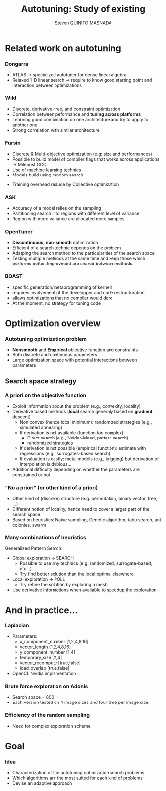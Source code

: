 # -*- coding: utf-8 -*-
# -*- mode: org -*-
#+startup: beamer
#+STARTUP: overview
#+STARTUP: indent
#+TAGS: noexport(n)

#+Title: Autotuning: Study of existing
#+AUTHOR:      Steven QUINITO MASNADA

#+EPRESENT_FRAME_LEVEL: 2

#+LaTeX_CLASS: beamer
#+LaTeX_CLASS_OPTIONS: [11pt,xcolor=dvipsnames,presentation]
#+OPTIONS:   H:3 num:t toc:nil \n:nil @:t ::t |:t ^:nil -:t f:t *:t <:t

#+LATEX_HEADER: \usedescriptionitemofwidthas{bl}
#+LATEX_HEADER: \usepackage[T1]{fontenc}
#+LATEX_HEADER: \usepackage[utf8]{inputenc}
#+LATEX_HEADER: \usepackage[american]{babel}
#+LATEX_HEADER: \usepackage{ifthen,figlatex,amsmath,amstext,gensymb,amssymb}
#+LATEX_HEADER: \usepackage{boxedminipage,xspace,multicol}
#+LATEX_HEADER: %%%%%%%%% Begin of Beamer Layout %%%%%%%%%%%%%
#+LATEX_HEADER: \ProcessOptionsBeamer
#+latex_header: \mode<beamer>{\usetheme{Madrid}}
#+LATEX_HEADER: \usecolortheme{whale}
#+LATEX_HEADER: \usecolortheme[named=BrickRed]{structure}
# #+LATEX_HEADER: \useinnertheme{rounded}
#+LATEX_HEADER: \useoutertheme{infolines}
#+LATEX_HEADER: \setbeamertemplate{footline}[frame number]
#+LATEX_HEADER: \setbeamertemplate{headline}[default]
#+LATEX_HEADER: \setbeamertemplate{navigation symbols}{}
#+LATEX_HEADER: \defbeamertemplate*{headline}{info theme}{}
#+LATEX_HEADER: \defbeamertemplate*{footline}{info theme}{\leavevmode%
#+LATEX_HEADER:   \hbox{%
#+LATEX_HEADER:     \begin{beamercolorbox}[wd=.5\paperwidth,ht=2.25ex,dp=1ex,center]{author in head/foot}%
#+LATEX_HEADER:       \usebeamerfont{author in head/foot}\insertshortauthor
#+LATEX_HEADER:     \end{beamercolorbox}%
#+LATEX_HEADER:   \begin{beamercolorbox}[wd=.41\paperwidth,ht=2.25ex,dp=1ex,center]{title in head/foot}%
#+LATEX_HEADER:     \usebeamerfont{title in head/foot}\insertsectionhead
#+LATEX_HEADER:   \end{beamercolorbox}%
#+LATEX_HEADER:   \begin{beamercolorbox}[wd=.09\paperwidth,ht=2.25ex,dp=1ex,right]{section in head/foot}%
#+LATEX_HEADER:     \usebeamerfont{section in head/foot}\insertframenumber{}~/~\inserttotalframenumber\hspace*{2ex} 
#+LATEX_HEADER:   \end{beamercolorbox}
#+LATEX_HEADER:   }\vskip0pt}
#+LATEX_HEADER: \setbeamertemplate{footline}[info theme]
#+LATEX_HEADER: %%%%%%%%% End of Beamer Layout %%%%%%%%%%%%%
#+LATEX_HEADER: \usepackage{verbments}
#+LATEX_HEADER: \usepackage{xcolor}
#+LATEX_HEADER: \usepackage{color}
#+LATEX_HEADER: \usepackage{url} \urlstyle{sf}

#+LATEX_HEADER: \let\alert=\structure % to make sure the org * * works of tools
#+BEAMER_FRAME_LEVEL: 2


#+LATEX_HEADER: \AtBeginSection[]{\begin{frame}<beamer>\frametitle{Topic}\tableofcontents[currentsection]\end{frame}}

* Related work on autotuning
*** Dongarra
# types de problème, type d'approch
- ATLAS \to specialized autotuner for dense linear algebra
- Relaxed 1-D linear search \to require to know good starting point and
  interaction between optimizations
*** Wild
# types de problème, type d'approche (code transformation Orio,
# optimization)
- Discrete, derivative-free, and constraint optimization
- Correlation between peformance and *tuning across* *platforms*
- Learning good combination on one architecture and try to
  apply to another one 
- Strong correlation with similar architecture
#+BEGIN_LaTeX
\begin{figure}[tbh]
\centering
\vspace{-1.5mm}
\includegraphics[scale=0.3]{./img/20160302/correlation.png}
\includegraphics[scale=0.25]{./img/20160302/correlation2.png}
\end{figure}
#+END_LaTeX
*** Fursin
- Discrete & Multi-objective optimization (e.g: size and performances)
- Possible to build model of compiler flags that works across
  applications \to Milepost GCC
- Use of machine learning technics
- Models build using random search
# How is this information exploited?
- Training overhead reduce by Collective optimization
*** Touati :noexport:
*** ASK
- Accuracy of a model relies on the sampling
- Partitioning search into regions with different level of variance
- Region with more variance are allocated more samples

#+BEGIN_LaTeX
\begin{figure}[tbh]
\centering
\vspace{-1.5mm}
\includegraphics[scale=0.2]{./img/20160302/HSV_example.png}
\end{figure}
#+END_LaTeX

*** OpenTuner
- *Discontinuous*, *non-smooth* optimization
- Efficient of a search technic depends on the problem
- Adatping the search method to the particularities of the search
  space
- Testing multiple methods at the same time and keep those which
  performs better. Improvment are shared between methods.

*** BOAST
- specific generation/metaprogramming of kernels
- requires involvement of the developper and code restructuration
- allows optimizations that no compiler would dare
- At the moment, no strategy for tuning code 
* Optimization overview
*** Autotuning optimization problem
- *Nonsmooth* and *Empirical* objective function and constraints
- Both discrete and continuous parameters
- Large optimization space with potential interactions between parameters

** Search space strategy
*** A priori on the objective function
- Exploit information about the problem (e.g., convexity, locality)
- Derivative based methods (*local* search generaly based on *gradient* descent)
  - Non convex (hence local minimum): randomized strategies (e.g., simulated annealing)
  - If derivation is not available (function too complex)
    - Direct search (e.g., Nelder-Mead, pattern search)
    - randomized strategies
  - If derivation is not possible (empirical function): estimate with regressions (e.g., surrogates-based search)
  - If evaluation is costly: meta-models (e.g., krigging) but derivation of interpolation is dubious...
- Additional difficulty depending on whether the parameters are constrained or not

*** "No a priori" (or other kind of a priori)
- Other kind of (discrete) structure (e.g. permutation, binary vector, tree, ...)
- Different notion of locality, hence need to cover a larger part of the search space
- Based on heuristics: Naive sampling, Genetic algorithm, tabu search, ant colonies, swarm 

*** Many combinations of heuristics
Generalized Pattern Search: 
- Global exploration \to SEARCH
  - Possible to use any technics (e.g. randomized, surrogate-based,
    etc...)
  - Try find better solution than the local optimal elsewhere
- Local exploration \to POLL
  - Try refine the solution by exploring a mesh
- Use derivative informations when available to speedup the exploration

* And in practice...
*** Laplacian
# code, parameters, ...
- Parameters:
  - x_component_number [1,2,4,8,16]
  - vector_length [1,2,4,8,16]
  - y_component_number [1,4]
  - temporary_size [2,4]
  - vector_recompute [true,false]
  - load_overlap [true,false]

- OpenCL Nvidia implementation
*** Brute force exploration on Adonis
- Search space = 800
- Each version tested on 4 image sizes and four time per image size.
#  - how much time (full, per configuration)
#  - Results: actually not that stable
*** Efficiency of the random sampling
  - Need for complex exploration scheme  
* Goal
*** Idea
- Characterization of the autotuning optimization search problems
- Which algorithms are the most suited for each kind of problems
- Devise an adaptive approach

* Models, exploration, notes :noexport:
  
  
  
  

** Mixed strategy
*** Global and local search
- Two phases 
- Global \to escape bad local optima
- Local \to refine solution
- E.g pattern search, simulated annealing
*** Derivative and derivative-free
- Partial knowledge
- Reduce exploration time
- E.g.: Generalized Pattern Search 

** Generalized Pattern Search
- Extended pattern search version
- For unconstrained and linearly constrained problems
- Iteration over two phases:
  - Global search \to SEARCH
    - Sampling the space to find interesting regions \to building a mesh
    - Try to improve current optimal elsewhere
    - Possible to use any methods \to Genetic Algo, surrogates based
      search,  etc...
  - Local search \to POLL
    - Exploiting interesting region to refine the solution
- Uses derivative informations to speedup POLL phase
    
* Models :noexport:
** Reuseable
- "Deconstructing Iterative Optimization" \to Common working compiler
  flags combination across program 
- "Exploiting Performance Portability in Search Algorithms for
  Autotuning" \to correlation between code optimization and speedup
  across plateforms
- Build appromixations \to surrogates-based search (trust-regions
  algorithm) 
** Building knowledge
*** Machine learning
- Similar applications \to similar behaviors \to similar optimizations
- Building knowledge over iterative optimization
- Training overhead \to Collective optimization
- Used in GCC \to Milepost GCC



